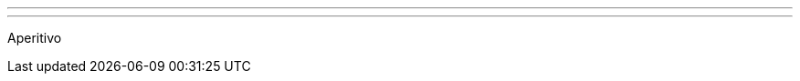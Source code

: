 ---
:page-eventTitle: Milan JAM
:page-eventStartDate: 2016-11-10T19:00:00
:page-eventLink: https://www.meetup.com/Milano-Jenkins-Area-Meetup/events/235320492/
---
Aperitivo
